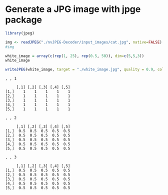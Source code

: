 * Generate a JPG image with jpge package

#+begin_src R :results output :exports both :session *R-local*
library(jpeg)

img <- readJPEG("./nvJPEG-Decoder/input_images/cat.jpg", native=FALSE)
#img

white_image = array(c(rep(1, 25), rep(0.5, 50)), dim=c(5,5,3))
white_image

writeJPEG(white_image, target = "./white_image.jpg", quality = 0.9, color.space = "RGB")
#+end_src

#+RESULTS:
#+begin_example
, , 1

     [,1] [,2] [,3] [,4] [,5]
[1,]    1    1    1    1    1
[2,]    1    1    1    1    1
[3,]    1    1    1    1    1
[4,]    1    1    1    1    1
[5,]    1    1    1    1    1

, , 2

     [,1] [,2] [,3] [,4] [,5]
[1,]  0.5  0.5  0.5  0.5  0.5
[2,]  0.5  0.5  0.5  0.5  0.5
[3,]  0.5  0.5  0.5  0.5  0.5
[4,]  0.5  0.5  0.5  0.5  0.5
[5,]  0.5  0.5  0.5  0.5  0.5

, , 3

     [,1] [,2] [,3] [,4] [,5]
[1,]  0.5  0.5  0.5  0.5  0.5
[2,]  0.5  0.5  0.5  0.5  0.5
[3,]  0.5  0.5  0.5  0.5  0.5
[4,]  0.5  0.5  0.5  0.5  0.5
[5,]  0.5  0.5  0.5  0.5  0.5
#+end_example

